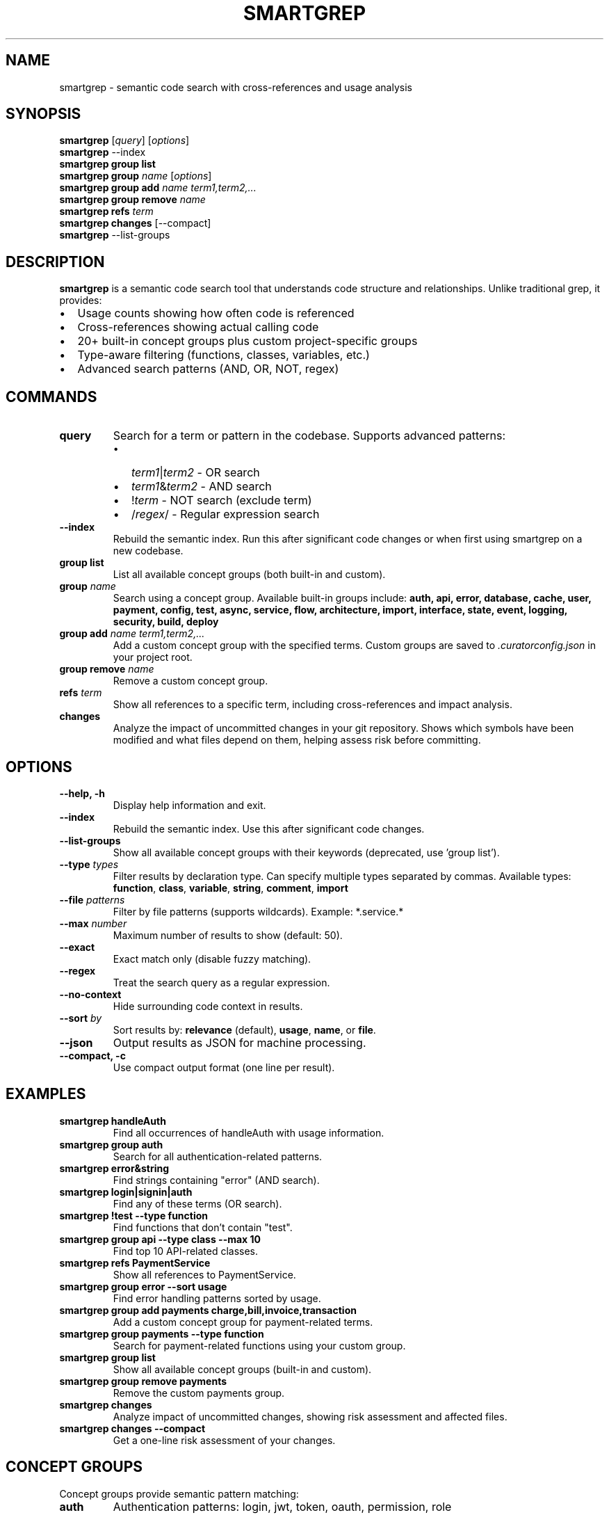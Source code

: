 .\" Manpage for smartgrep
.\" Contact the maintainers to correct errors or typos
.TH SMARTGREP 1 "January 2025" "smartgrep 3.0" "User Commands"

.SH NAME
smartgrep \- semantic code search with cross-references and usage analysis

.SH SYNOPSIS
.B smartgrep
[\fIquery\fR] [\fIoptions\fR]
.br
.B smartgrep
\-\-index
.br
.B smartgrep group list
.br
.B smartgrep group
\fIname\fR [\fIoptions\fR]
.br
.B smartgrep group add
\fIname\fR \fIterm1,term2,...\fR
.br
.B smartgrep group remove
\fIname\fR
.br
.B smartgrep refs
\fIterm\fR
.br
.B smartgrep changes
[\-\-compact]
.br
.B smartgrep
\-\-list\-groups

.SH DESCRIPTION
.B smartgrep
is a semantic code search tool that understands code structure and relationships.
Unlike traditional grep, it provides:
.IP \(bu 2
Usage counts showing how often code is referenced
.IP \(bu 2
Cross-references showing actual calling code
.IP \(bu 2
20+ built-in concept groups plus custom project-specific groups
.IP \(bu 2
Type-aware filtering (functions, classes, variables, etc.)
.IP \(bu 2
Advanced search patterns (AND, OR, NOT, regex)

.SH COMMANDS
.TP
.B query
Search for a term or pattern in the codebase. Supports advanced patterns:
.RS
.IP \(bu 2
\fIterm1\fR|\fIterm2\fR - OR search
.IP \(bu 2
\fIterm1\fR&\fIterm2\fR - AND search
.IP \(bu 2
!\fIterm\fR - NOT search (exclude term)
.IP \(bu 2
/\fIregex\fR/ - Regular expression search
.RE

.TP
.B \-\-index
Rebuild the semantic index. Run this after significant code changes or when
first using smartgrep on a new codebase.

.TP
.B group list
List all available concept groups (both built-in and custom).

.TP
.B group \fIname\fR
Search using a concept group. Available built-in groups include:
.B auth, api, error, database, cache, user, payment, config, test, async,
.B service, flow, architecture, import, interface, state, event, logging,
.B security, build, deploy

.TP
.B group add \fIname\fR \fIterm1,term2,...\fR
Add a custom concept group with the specified terms. Custom groups are saved
to \fI.curatorconfig.json\fR in your project root.

.TP
.B group remove \fIname\fR
Remove a custom concept group.

.TP
.B refs \fIterm\fR
Show all references to a specific term, including cross-references and
impact analysis.

.TP
.B changes
Analyze the impact of uncommitted changes in your git repository. Shows which
symbols have been modified and what files depend on them, helping assess risk
before committing.

.SH OPTIONS
.TP
.B \-\-help, \-h
Display help information and exit.

.TP
.B \-\-index
Rebuild the semantic index. Use this after significant code changes.

.TP
.B \-\-list\-groups
Show all available concept groups with their keywords (deprecated, use 'group list').

.TP
.B \-\-type \fItypes\fR
Filter results by declaration type. Can specify multiple types separated by commas.
Available types: \fBfunction\fR, \fBclass\fR, \fBvariable\fR, \fBstring\fR,
\fBcomment\fR, \fBimport\fR

.TP
.B \-\-file \fIpatterns\fR
Filter by file patterns (supports wildcards). Example: *.service.*

.TP
.B \-\-max \fInumber\fR
Maximum number of results to show (default: 50).

.TP
.B \-\-exact
Exact match only (disable fuzzy matching).

.TP
.B \-\-regex
Treat the search query as a regular expression.

.TP
.B \-\-no\-context
Hide surrounding code context in results.

.TP
.B \-\-sort \fIby\fR
Sort results by: \fBrelevance\fR (default), \fBusage\fR, \fBname\fR, or \fBfile\fR.

.TP
.B \-\-json
Output results as JSON for machine processing.

.TP
.B \-\-compact, \-c
Use compact output format (one line per result).

.SH EXAMPLES
.TP
.B smartgrep "handleAuth"
Find all occurrences of handleAuth with usage information.

.TP
.B smartgrep group auth
Search for all authentication-related patterns.

.TP
.B smartgrep "error&string"
Find strings containing "error" (AND search).

.TP
.B smartgrep "login|signin|auth"
Find any of these terms (OR search).

.TP
.B smartgrep "!test" \-\-type function
Find functions that don't contain "test".

.TP
.B smartgrep group api \-\-type class \-\-max 10
Find top 10 API-related classes.

.TP
.B smartgrep refs "PaymentService"
Show all references to PaymentService.

.TP
.B smartgrep group error \-\-sort usage
Find error handling patterns sorted by usage.

.TP
.B smartgrep group add payments charge,bill,invoice,transaction
Add a custom concept group for payment-related terms.

.TP
.B smartgrep group payments \-\-type function
Search for payment-related functions using your custom group.

.TP
.B smartgrep group list
Show all available concept groups (built-in and custom).

.TP
.B smartgrep group remove payments
Remove the custom payments group.

.TP
.B smartgrep changes
Analyze impact of uncommitted changes, showing risk assessment and affected files.

.TP
.B smartgrep changes \-\-compact
Get a one-line risk assessment of your changes.

.SH CONCEPT GROUPS
Concept groups provide semantic pattern matching:

.TP
.B auth
Authentication patterns: login, jwt, token, oauth, permission, role

.TP
.B api
API patterns: endpoint, route, controller, REST, GraphQL

.TP
.B error
Error handling: exception, catch, throw, fail, invalid

.TP
.B database
Database patterns: query, model, repository, migration, ORM

Use \fB\-\-list\-groups\fR to see all available groups.

.SH FILES
.TP
.I .curator/semantic-index.json
Cached semantic index for fast searching.

.TP
.I .curatorconfig.json
Project configuration file containing custom concept groups and other settings.

.SH ENVIRONMENT
.TP
.B SMARTGREP_MAX_RESULTS
Override default maximum results (default: 50).

.TP
.B NO_COLOR
Disable colored output.

.SH EXIT STATUS
.TP
.B 0
Success
.TP
.B 1
General error or no results found
.TP
.B 2
Invalid arguments or options

.SH SEE ALSO
.BR grep (1),
.BR ripgrep (1),
.BR ag (1)

.SH BUGS
Report bugs at: https://github.com/RLabs-Inc/codebase-curator/issues

.SH AUTHOR
Written by RLabs Inc. and Claude.

.SH COPYRIGHT
Copyright © 2025 RLabs Inc. License: MIT
.br
This is free software; you are free to change and redistribute it.
There is NO WARRANTY, to the extent permitted by law.